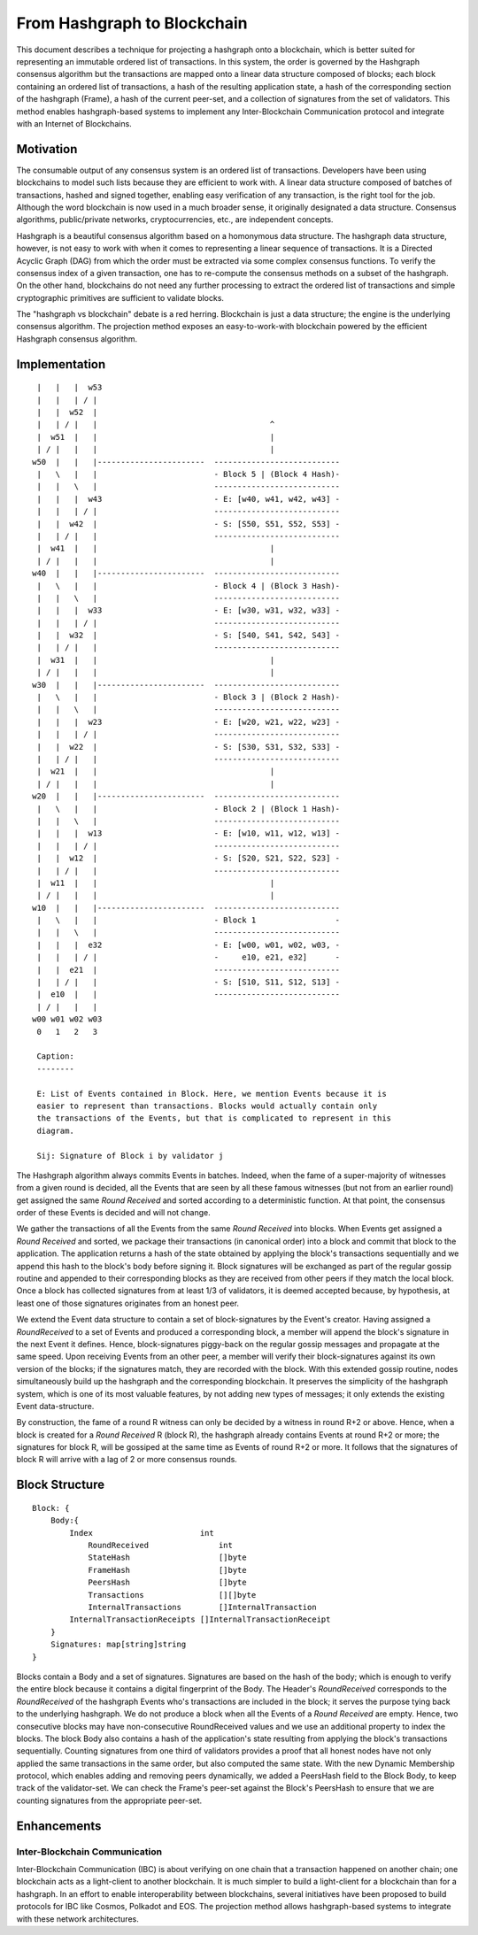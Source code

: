 .. _blockchain:

From Hashgraph to Blockchain
============================

This document describes a technique for projecting a hashgraph onto a 
blockchain, which is better suited for representing an immutable ordered list of 
transactions. In this system, the order is governed by the Hashgraph consensus 
algorithm but the transactions are mapped onto a linear data structure composed 
of blocks; each block containing an ordered list of transactions, a hash of the 
resulting application state, a hash of the corresponding section of the 
hashgraph (Frame), a hash of the current peer-set, and a collection of 
signatures from the set of validators. This method enables hashgraph-based 
systems to implement any Inter-Blockchain Communication protocol and integrate 
with an Internet of Blockchains. 

Motivation
----------

The consumable output of any consensus system is an ordered list of 
transactions. Developers have been using blockchains to model such lists because 
they are efficient to work with. A linear data structure composed of batches of 
transactions, hashed and signed together, enabling easy verification of any 
transaction, is the right tool for the job. Although the word blockchain is now 
used in a much broader sense, it originally designated a data structure. 
Consensus algorithms, public/private networks, cryptocurrencies, etc., are 
independent concepts.   

Hashgraph is a beautiful consensus algorithm based on a homonymous data 
structure. The hashgraph data structure, however, is not easy to work with when 
it comes to representing a linear sequence of transactions. It is a Directed 
Acyclic Graph (DAG) from which the order must be extracted via some complex 
consensus functions. To verify the consensus index of a given transaction, one 
has to re-compute the consensus methods on a subset of the hashgraph. On the 
other hand, blockchains do not need any further processing to extract the 
ordered list of transactions and simple cryptographic primitives are sufficient 
to validate blocks. 

The "hashgraph vs blockchain" debate is a red herring. Blockchain is just a data 
structure; the engine is the underlying consensus algorithm. The projection 
method exposes an easy-to-work-with blockchain powered by the efficient 
Hashgraph consensus algorithm.

Implementation
--------------

::

    |   |   |  w53
    |   |   | / |
    |   |  w52  | 
    |   | / |   |                                     ^
    |  w51  |   |                                     |
    | / |   |   |                                     |  
   w50  |   |   |-----------------------  ---------------------------
    |   \   |   |                         - Block 5 | (Block 4 Hash)-
    |   |   \   |                         ---------------------------
    |   |   |  w43                        - E: [w40, w41, w42, w43] -
    |   |   | / |                         ---------------------------
    |   |  w42  |                         - S: [S50, S51, S52, S53] -
    |   | / |   |                         ---------------------------
    |  w41  |   |                                     |
    | / |   |   |                                     |
   w40  |   |   |-----------------------  ---------------------------
    |   \   |   |                         - Block 4 | (Block 3 Hash)-
    |   |   \   |                         ---------------------------
    |   |   |  w33                        - E: [w30, w31, w32, w33] -
    |   |   | / |                         ---------------------------
    |   |  w32  |                         - S: [S40, S41, S42, S43] -
    |   | / |   |                         ---------------------------
    |  w31  |   |                                     |
    | / |   |   |                                     |
   w30  |   |   |-----------------------  ---------------------------  
    |   \   |   |                         - Block 3 | (Block 2 Hash)-
    |   |   \   |                         ---------------------------
    |   |   |  w23                        - E: [w20, w21, w22, w23] -
    |   |   | / |                         --------------------------- 
    |   |  w22  |                         - S: [S30, S31, S32, S33] - 
    |   | / |   |                         ---------------------------
    |  w21  |   |                                     |
    | / |   |   |                                     |
   w20  |   |   |-----------------------  ---------------------------   
    |   \   |   |                         - Block 2 | (Block 1 Hash)-   
    |   |   \   |                         ---------------------------
    |   |   |  w13                        - E: [w10, w11, w12, w13] -
    |   |   | / |                         --------------------------- 
    |   |  w12  |                         - S: [S20, S21, S22, S23] -
    |   | / |   |                         ---------------------------
    |  w11  |   |                                     |
    | / |   |   |                                     |
   w10  |   |   |-----------------------  ---------------------------
    |   \   |   |                         - Block 1                 -
    |   |   \   |                         ---------------------------
    |   |   |  e32                        - E: [w00, w01, w02, w03, -
    |   |   | / |                         -     e10, e21, e32]      -
    |   |  e21  |                         ---------------------------
    |   | / |   |                         - S: [S10, S11, S12, S13] -  
    |  e10  |   |                         ---------------------------
    | / |   |   |
   w00 w01 w02 w03
    0   1   2   3

    Caption:
    --------

    E: List of Events contained in Block. Here, we mention Events because it is 
    easier to represent than transactions. Blocks would actually contain only 
    the transactions of the Events, but that is complicated to represent in this 
    diagram.

    Sij: Signature of Block i by validator j

The Hashgraph algorithm always commits Events in batches. Indeed, when the fame 
of a super-majority of witnesses from a given round is decided, all the Events 
that are seen by all these famous witnesses (but not from an earlier round) get 
assigned the same *Round Received* and sorted according to a deterministic 
function. At that point, the consensus order of these Events is decided and will 
not change.

We gather the transactions of all the Events from the same *Round Received* into 
blocks. When Events get assigned a *Round Received* and sorted, we package their 
transactions (in canonical order) into a block and commit that block to the 
application. The application returns a hash of the state obtained by applying
the block's transactions sequentially and we append this hash to the block's
body before signing it. Block signatures will be exchanged as part of the 
regular gossip routine and appended to their corresponding blocks as they are 
received from other peers if they match the local block. Once a block has 
collected signatures from at least 1/3 of validators, it is deemed accepted 
because, by hypothesis, at least one of those signatures originates from an 
honest peer.  

We extend the Event data structure to contain a set of block-signatures by the 
Event's creator. Having assigned a *RoundReceived* to a set of Events and 
produced a corresponding block, a member will append the block's signature in 
the next Event it defines. Hence, block-signatures piggy-back on the regular 
gossip messages and propagate at the same speed. Upon receiving Events from an 
other peer, a member will verify their block-signatures against its own version 
of the blocks; if the signatures match, they are recorded with the block. With 
this extended gossip routine, nodes simultaneously build up the hashgraph and 
the corresponding blockchain. It preserves the simplicity of the hashgraph 
system, which is one of its most valuable features, by not adding new types of 
messages; it only extends the existing Event data-structure. 

By construction, the fame of a round R witness can only be decided by a witness 
in round R+2 or above. Hence, when a block is created for a *Round Received* R 
(block R), the hashgraph already contains Events at round R+2 or more; the 
signatures for block R, will be gossiped at the same time as Events of round R+2 
or more. It follows that the signatures of block R will arrive with a lag of 2 
or more consensus rounds.      

Block Structure
---------------

::

  Block: {
      Body:{
          Index                       int
	      RoundReceived               int
	      StateHash                   []byte
	      FrameHash                   []byte
	      PeersHash                   []byte
	      Transactions                [][]byte
	      InternalTransactions        []InternalTransaction
          InternalTransactionReceipts []InternalTransactionReceipt
      }
      Signatures: map[string]string
  }
  

Blocks contain a Body and a set of signatures. Signatures are based on the 
hash of the body; which is enough to verify the entire block because it contains 
a digital fingerprint of the Body. The Header's *RoundReceived* corresponds to 
the *RoundReceived* of the hashgraph Events who's transactions are included in 
the block; it serves the purpose tying back to the underlying hashgraph. We do 
not produce a block when all the Events of a *Round Received* are empty. Hence, 
two consecutive blocks may have non-consecutive RoundReceived values and we use 
an additional property to index the blocks. The block Body also contains a hash 
of the application's state resulting from applying the block's transactions 
sequentially. Counting signatures from one third of validators provides a proof 
that all honest nodes have not only applied the same transactions in the same 
order, but also computed the same state. With the new Dynamic Membership 
protocol, which enables adding and removing peers dynamically, we added a 
PeersHash field to the Block Body, to keep track of the validator-set. We can 
check the Frame's peer-set against the Block's PeersHash to ensure that we are
counting signatures from the appropriate peer-set.  


Enhancements
------------ 

Inter-Blockchain Communication
~~~~~~~~~~~~~~~~~~~~~~~~~~~~~~

Inter-Blockchain Communication (IBC) is about verifying on one chain that a 
transaction happened on another chain; one blockchain acts as a light-client to 
another blockchain. It is much simpler to build a light-client for a blockchain 
than for a hashgraph. In an effort to enable interoperability between 
blockchains, several initiatives have been proposed to build protocols for IBC 
like Cosmos, Polkadot and EOS. The projection method allows hashgraph-based 
systems to integrate with these network architectures.
